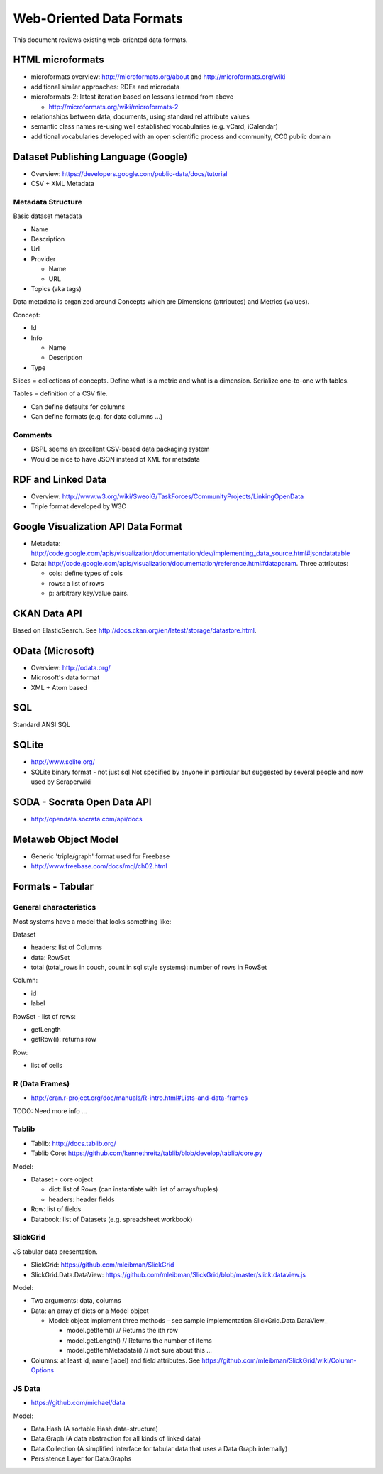 =========================
Web-Oriented Data Formats
=========================

This document reviews existing web-oriented data formats.

HTML microformats
====================================

* microformats overview: http://microformats.org/about and http://microformats.org/wiki
* additional similar approaches: RDFa and microdata
* microformats-2: latest iteration based on lessons learned from above

  * http://microformats.org/wiki/microformats-2

* relationships between data, documents, using standard rel attribute values
* semantic class names re-using well established vocabularies (e.g. vCard, iCalendar)
* additional vocabularies developed with an open scientific process and community, CC0 public domain


Dataset Publishing Language (Google)
====================================

* Overview: https://developers.google.com/public-data/docs/tutorial
* CSV + XML Metadata

Metadata Structure
------------------

Basic dataset metadata

* Name
* Description
* Url
* Provider

  * Name
  * URL

* Topics (aka tags)

Data metadata is organized around Concepts which are Dimensions (attributes) and Metrics (values).

Concept:

* Id
* Info

  * Name
  * Description

* Type

.. note:

   Concepts can extend other concepts

Slices = collections of concepts. Define what is a metric and what is a dimension. Serialize one-to-one with tables.

Tables = definition of a CSV file.

* Can define defaults for columns
* Can define formats (e.g. for data columns ...)

Comments
--------

* DSPL seems an excellent CSV-based data packaging system
* Would be nice to have JSON instead of XML for metadata


RDF and Linked Data
===================

* Overview: http://www.w3.org/wiki/SweoIG/TaskForces/CommunityProjects/LinkingOpenData
* Triple format developed by W3C

Google Visualization API Data Format
====================================

* Metadata: http://code.google.com/apis/visualization/documentation/dev/implementing_data_source.html#jsondatatable
* Data: http://code.google.com/apis/visualization/documentation/reference.html#dataparam. Three attributes:

  * cols: define types of cols
  * rows: a list of rows
  * p: arbitrary key/value pairs.

CKAN Data API
=============

Based on ElasticSearch. See http://docs.ckan.org/en/latest/storage/datastore.html.

OData (Microsoft)
=================

* Overview: http://odata.org/
* Microsoft's data format
* XML + Atom based

SQL
===

Standard ANSI SQL

SQLite
======

* http://www.sqlite.org/
* SQLite binary format - not just sql Not specified by anyone in particular but suggested by several people and now used by Scraperwiki

SODA - Socrata Open Data API
============================

* http://opendata.socrata.com/api/docs

Metaweb Object Model
====================

* Generic 'triple/graph' format used for Freebase
* http://www.freebase.com/docs/mql/ch02.html

Formats - Tabular
=================

General characteristics
-----------------------

Most systems have a model that looks something like:

Dataset

* headers: list of Columns
* data: RowSet
* total (total_rows in couch, count in sql style systems): number of rows in RowSet

Column:

* id
* label

RowSet - list of rows:

* getLength
* getRow(i): returns row

Row:

* list of cells

R (Data Frames)
---------------

* http://cran.r-project.org/doc/manuals/R-intro.html#Lists-and-data-frames

TODO: Need more info ...

Tablib
------

* Tablib: http://docs.tablib.org/
* Tablib Core: https://github.com/kennethreitz/tablib/blob/develop/tablib/core.py

Model:

* Dataset - core object

  * dict: list of Rows (can instantiate with list of arrays/tuples)
  * headers: header fields

* Row: list of fields
* Databook: list of Datasets (e.g. spreadsheet workbook)

SlickGrid
---------

JS tabular data presentation.

* SlickGrid: https://github.com/mleibman/SlickGrid
* SlickGrid.Data.DataView: https://github.com/mleibman/SlickGrid/blob/master/slick.dataview.js

Model:

* Two arguments: data, columns
* Data: an array of dicts or a Model object

  * Model: object implement three methods - see sample implementation SlickGrid.Data.DataView_

    * model.getItem(i) // Returns the ith row
    * model.getLength() // Returns the number of items
    * model.getItemMetadata(i) // not sure about this ...

* Columns: at least id, name (label) and field attributes. See https://github.com/mleibman/SlickGrid/wiki/Column-Options

JS Data
-------

* https://github.com/michael/data

Model:

* Data.Hash (A sortable Hash data-structure)
* Data.Graph (A data abstraction for all kinds of linked data)
* Data.Collection (A simplified interface for tabular data that uses a Data.Graph internally)
* Persistence Layer for Data.Graphs

